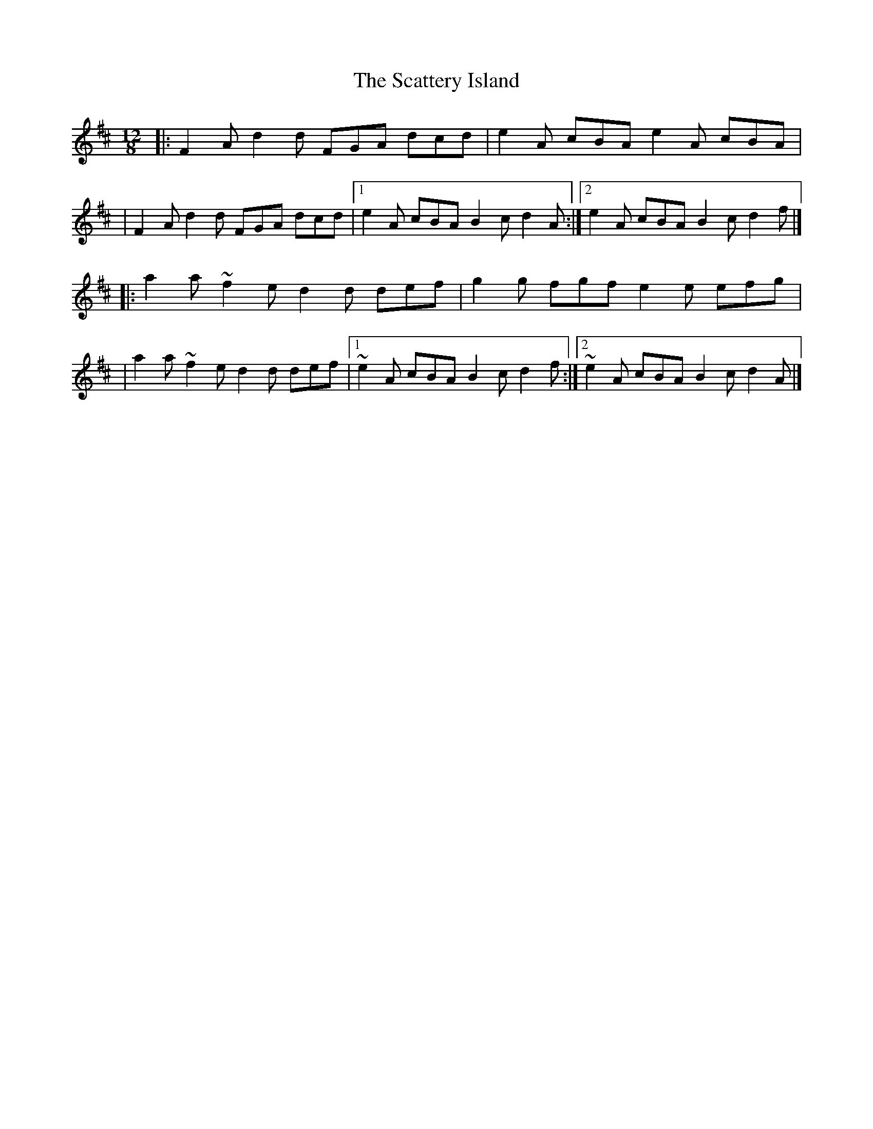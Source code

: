 X:1
T:The Scattery Island
R:slide
M:12/8
L:1/8
K:D
|:F2A d2d FGA dcd|e2A cBA e2A cBA|
|F2A d2d FGA dcd|1 e2A cBA B2c d2A:|2 e2A cBA B2c d2f|]
|:a2a ~f2e d2d def|g2g fgf e2e efg|
|a2a ~f2e d2d def|1 ~e2A cBA B2c d2f:|2 ~e2A cBA B2c d2A|]